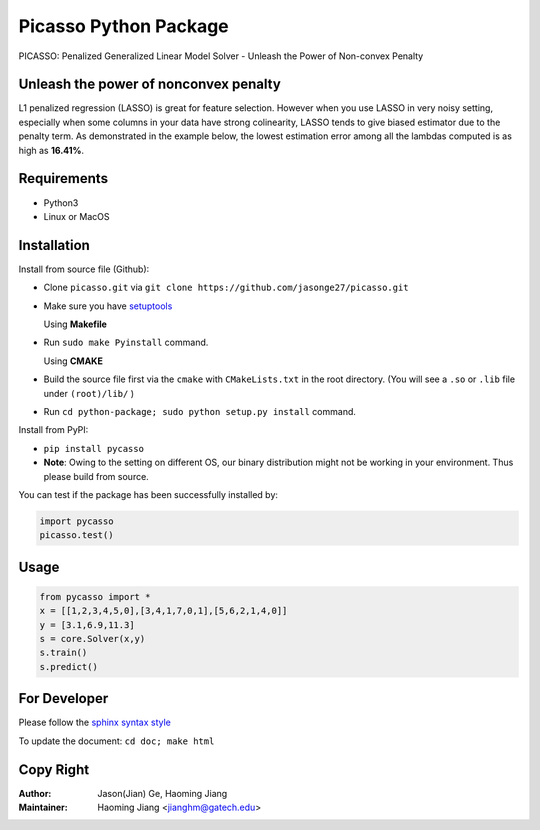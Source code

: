 Picasso Python Package
======================
PICASSO: Penalized Generalized Linear Model Solver - Unleash the Power of Non-convex Penalty

Unleash the power of nonconvex penalty
--------------------------------------
L1 penalized regression (LASSO) is great for feature selection. However when you use LASSO in
very noisy setting, especially when some columns in your data have strong colinearity, LASSO
tends to give biased estimator due to the penalty term. As demonstrated in the example below,
the lowest estimation error among all the lambdas computed is as high as **16.41%**.

Requirements
------------
- Python3
- Linux or MacOS


Installation
------------

Install from source file (Github):

- Clone ``picasso.git`` via ``git clone https://github.com/jasonge27/picasso.git``
- Make sure you have `setuptools <https://pypi.python.org/pypi/setuptools>`__

  Using **Makefile**
- Run ``sudo make Pyinstall`` command.

  Using **CMAKE**
- Build the source file first via the ``cmake`` with ``CMakeLists.txt`` in the root directory.
  (You will see a ``.so`` or ``.lib`` file under ``(root)/lib/`` )
- Run ``cd python-package; sudo python setup.py install`` command.


Install from PyPI:

- ``pip install pycasso``
- **Note**: Owing to the setting on different OS, our binary distribution might not be working in your environment. Thus please build from source.

You can test if the package has been successfully installed by:

.. code-block:: python

        import pycasso
        picasso.test()

..

Usage
-----

.. code-block:: python

        from pycasso import *
        x = [[1,2,3,4,5,0],[3,4,1,7,0,1],[5,6,2,1,4,0]]
        y = [3.1,6.9,11.3]
        s = core.Solver(x,y)
        s.train()
        s.predict()

..

For Developer
-------------
Please follow the `sphinx syntax style
<https://thomas-cokelaer.info/tutorials/sphinx/docstring_python.html>`__

To update the document: ``cd doc; make html``

Copy Right
----------

:Author: Jason(Jian) Ge, Haoming Jiang
:Maintainer: Haoming Jiang <jianghm@gatech.edu>
